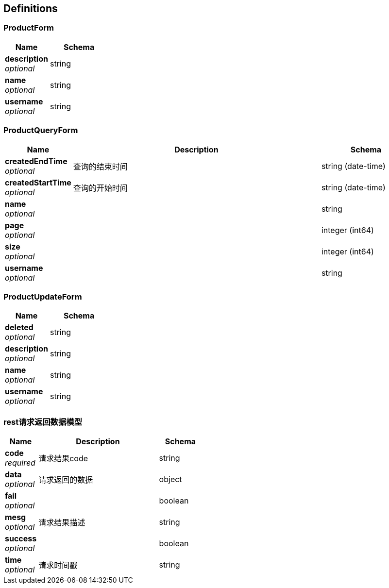 
[[_definitions]]
== Definitions

[[_productform]]
=== ProductForm

[options="header", cols=".^3a,.^4a"]
|===
|Name|Schema
|**description** +
__optional__|string
|**name** +
__optional__|string
|**username** +
__optional__|string
|===


[[_productqueryform]]
=== ProductQueryForm

[options="header", cols=".^3a,.^11a,.^4a"]
|===
|Name|Description|Schema
|**createdEndTime** +
__optional__|查询的结束时间|string (date-time)
|**createdStartTime** +
__optional__|查询的开始时间|string (date-time)
|**name** +
__optional__||string
|**page** +
__optional__||integer (int64)
|**size** +
__optional__||integer (int64)
|**username** +
__optional__||string
|===


[[_productupdateform]]
=== ProductUpdateForm

[options="header", cols=".^3a,.^4a"]
|===
|Name|Schema
|**deleted** +
__optional__|string
|**description** +
__optional__|string
|**name** +
__optional__|string
|**username** +
__optional__|string
|===


[[_2a83384de9d492e137321561ead9d617]]
=== rest请求返回数据模型

[options="header", cols=".^3a,.^11a,.^4a"]
|===
|Name|Description|Schema
|**code** +
__required__|请求结果code|string
|**data** +
__optional__|请求返回的数据|object
|**fail** +
__optional__||boolean
|**mesg** +
__optional__|请求结果描述|string
|**success** +
__optional__||boolean
|**time** +
__optional__|请求时间戳|string
|===



